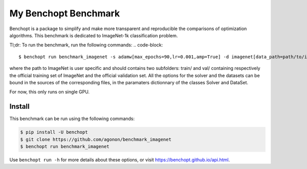 
My Benchopt Benchmark
=====================
|Build Status| |Python 3.6+|

Benchopt is a package to simplify and make more transparent and
reproducible the comparisons of optimization algorithms.
This benchmark is dedicated to ImageNet-1k classification problem.

Tl;dr: To run the benchmark, run the following commands:
.. code-block::

	$ benchopt run benchmark_imagenet -s adamw[max_epochs=90,lr=0.001,amp=True] -d imagenet[data_path=path/to/imagenet]

where the path to ImageNet is user specific and should contains two subfolders: train/ and val/ containing respectively the official training set of ImageNet and the official validation set. All the options for the solver and the datasets can be bound in the sources of the corresponding files, in the paramaters dictionnary of the classes Solver and DataSet.

For now, this only runs on single GPU.

Install
--------

This benchmark can be run using the following commands:

.. code-block::

   $ pip install -U benchopt
   $ git clone https://github.com/agonon/benchmark_imagenet
   $ benchopt run benchmark_imagenet


Use ``benchopt run -h`` for more details about these options, or visit https://benchopt.github.io/api.html.

.. |Build Status| image:: https://github.com/agonon/benchmark_imagenet/workflows/Tests/badge.svg
   :target: https://github.com/agonon/benchmark_imagenet/actions
.. |Python 3.6+| image:: https://img.shields.io/badge/python-3.6%2B-blue
   :target: https://www.python.org/downloads/release/python-360/
